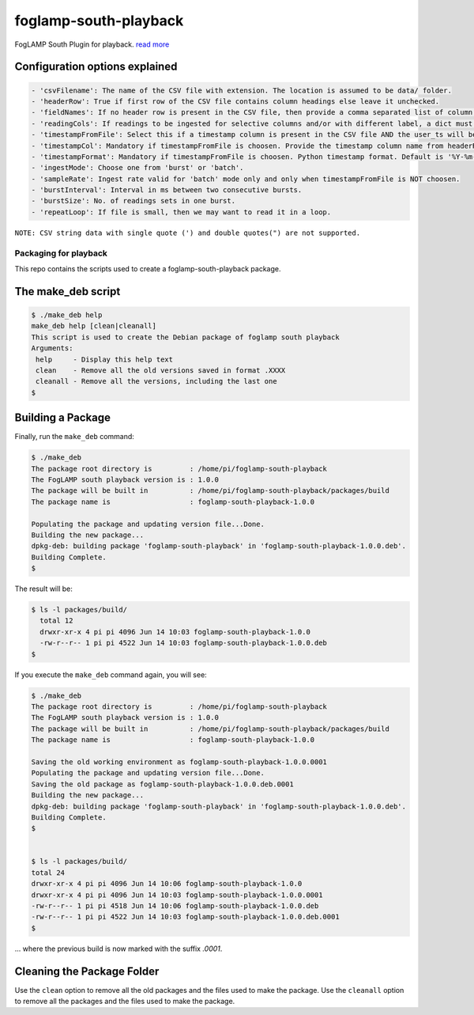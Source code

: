 ======================
foglamp-south-playback
======================

FogLAMP South Plugin for playback. `read more <https://github.com/foglamp/foglamp-south-playback/blob/master/python/foglamp/plugins/south/playback/readme.rst>`_

Configuration options explained
===============================

.. code-block:: console

    - 'csvFilename': The name of the CSV file with extension. The location is assumed to be data/ folder.
    - 'headerRow': True if first row of the CSV file contains column headings else leave it unchecked.
    - 'fieldNames': If no header row is present in the CSV file, then provide a comma separated list of column names. The list must contain equal no. of labels as no. of columns in the CSV file.
    - 'readingCols': If readings to be ingested for selective columns and/or with different label, a dict must be provided in the format {old label:new label, ...}. Note that this is useful if header row is present, otherwise we can define the desired label in fieldNames itself.
    - 'timestampFromFile': Select this if a timestamp column is present in the CSV file AND the user_ts will be based upon this instead if system time.
    - 'timestampCol': Mandatory if timestampFromFile is choosen. Provide the timestamp column name from headerRow or fieldNames, as the case may be.
    - 'timestampFormat': Mandatory if timestampFromFile is choosen. Python timestamp format. Default is '%Y-%m-%d %H:%M:%S.%f'. If timestamp format is not known, provide 'None'. In that case, system will try to guess the timestamp and this will be slower.
    - 'ingestMode': Choose one from 'burst' or 'batch'.
    - 'sampleRate': Ingest rate valid for 'batch' mode only and only when timestampFromFile is NOT choosen.
    - 'burstInterval': Interval in ms between two consecutive bursts.
    - 'burstSize': No. of readings sets in one burst.
    - 'repeatLoop': If file is small, then we may want to read it in a loop.

``NOTE: CSV string data with single quote (') and double quotes(") are not supported.``

***********************
Packaging for playback
***********************

This repo contains the scripts used to create a foglamp-south-playback package.

The make_deb script
===================

.. code-block:: console

  $ ./make_deb help
  make_deb help [clean|cleanall]
  This script is used to create the Debian package of foglamp south playback
  Arguments:
   help     - Display this help text
   clean    - Remove all the old versions saved in format .XXXX
   cleanall - Remove all the versions, including the last one
  $


Building a Package
==================

Finally, run the ``make_deb`` command:


.. code-block:: console

    $ ./make_deb
    The package root directory is         : /home/pi/foglamp-south-playback
    The FogLAMP south playback version is : 1.0.0
    The package will be built in          : /home/pi/foglamp-south-playback/packages/build
    The package name is                   : foglamp-south-playback-1.0.0

    Populating the package and updating version file...Done.
    Building the new package...
    dpkg-deb: building package 'foglamp-south-playback' in 'foglamp-south-playback-1.0.0.deb'.
    Building Complete.
    $


The result will be:

.. code-block:: console

  $ ls -l packages/build/
    total 12
    drwxr-xr-x 4 pi pi 4096 Jun 14 10:03 foglamp-south-playback-1.0.0
    -rw-r--r-- 1 pi pi 4522 Jun 14 10:03 foglamp-south-playback-1.0.0.deb
  $


If you execute the ``make_deb`` command again, you will see:

.. code-block:: console

    $ ./make_deb
    The package root directory is         : /home/pi/foglamp-south-playback
    The FogLAMP south playback version is : 1.0.0
    The package will be built in          : /home/pi/foglamp-south-playback/packages/build
    The package name is                   : foglamp-south-playback-1.0.0

    Saving the old working environment as foglamp-south-playback-1.0.0.0001
    Populating the package and updating version file...Done.
    Saving the old package as foglamp-south-playback-1.0.0.deb.0001
    Building the new package...
    dpkg-deb: building package 'foglamp-south-playback' in 'foglamp-south-playback-1.0.0.deb'.
    Building Complete.
    $


    $ ls -l packages/build/
    total 24
    drwxr-xr-x 4 pi pi 4096 Jun 14 10:06 foglamp-south-playback-1.0.0
    drwxr-xr-x 4 pi pi 4096 Jun 14 10:03 foglamp-south-playback-1.0.0.0001
    -rw-r--r-- 1 pi pi 4518 Jun 14 10:06 foglamp-south-playback-1.0.0.deb
    -rw-r--r-- 1 pi pi 4522 Jun 14 10:03 foglamp-south-playback-1.0.0.deb.0001
    $

... where the previous build is now marked with the suffix *.0001*.


Cleaning the Package Folder
===========================

Use the ``clean`` option to remove all the old packages and the files used to make the package.
Use the ``cleanall`` option to remove all the packages and the files used to make the package.
